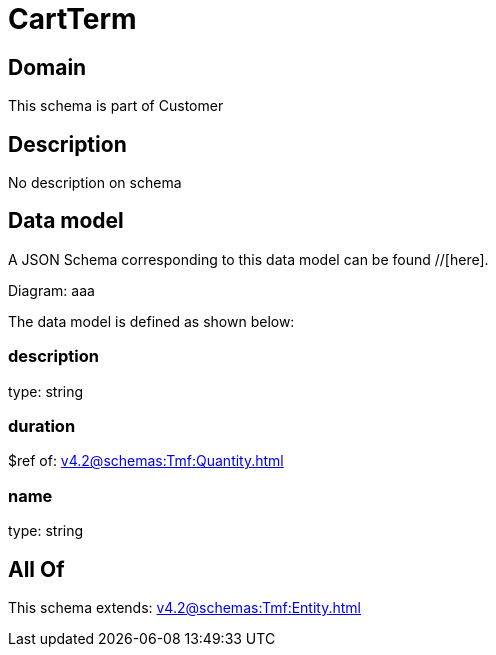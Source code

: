 = CartTerm

[#domain]
== Domain

This schema is part of Customer

[#description]
== Description
No description on schema


[#data_model]
== Data model

A JSON Schema corresponding to this data model can be found //[here].

Diagram:
aaa

The data model is defined as shown below:


=== description
type: string


=== duration
$ref of: xref:v4.2@schemas:Tmf:Quantity.adoc[]


=== name
type: string


[#all_of]
== All Of

This schema extends: xref:v4.2@schemas:Tmf:Entity.adoc[]
